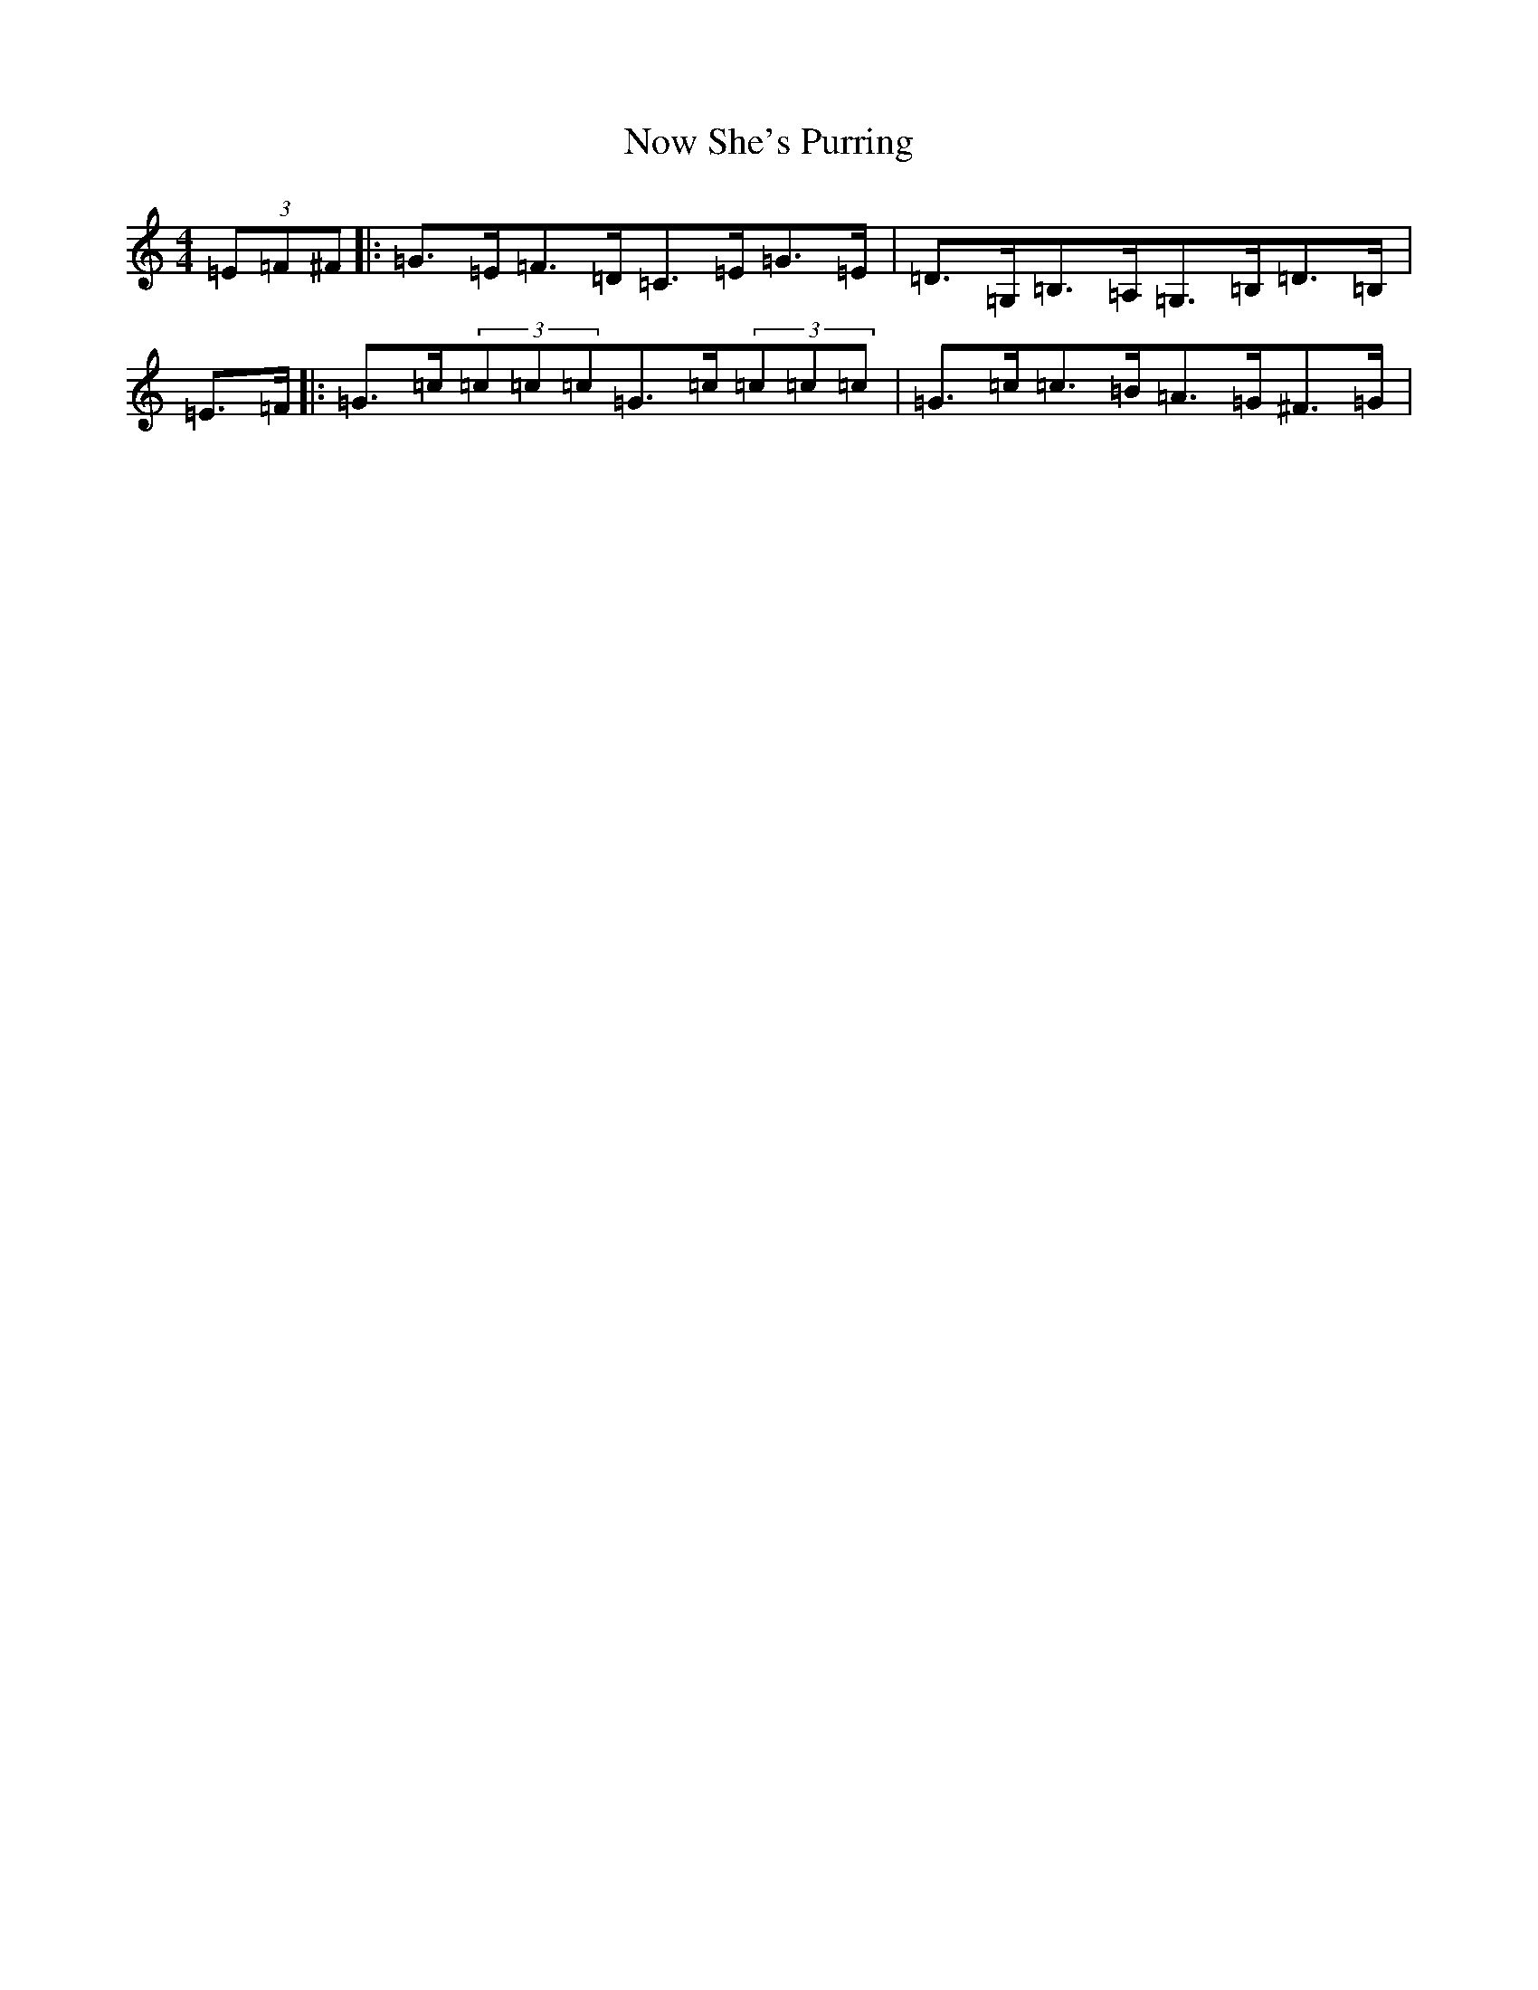 X: 15645
T: Now She's Purring
S: https://thesession.org/tunes/156#setting15129
Z: G Major
R: reel
M: 4/4
L: 1/8
K: C Major
(3=E=F^F|:=G>=E=F>=D=C>=E=G>=E|=D>=G,=B,>=A,=G,>=B,=D>=B,|=E>=F|:=G>=c(3=c=c=c=G>=c(3=c=c=c|=G>=c=c>=B=A>=G^F>=G|